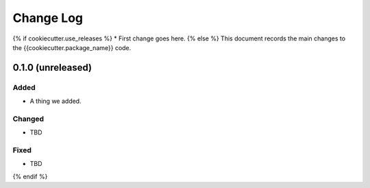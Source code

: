 .. _{{cookiecutter.package_name}}-changelog:

==========
Change Log
==========
{% if cookiecutter.use_releases %}
* First change goes here.
{% else %}
This document records the main changes to the {{cookiecutter.package_name}} code.

.. {{cookiecutter.package_name}}-0.1.0:

0.1.0 (unreleased)
------------------

Added
^^^^^
* A thing we added.

Changed
^^^^^^^
* TBD

Fixed
^^^^^
* TBD
{% endif %}
